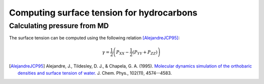 Computing surface tension for hydrocarbons
==========================================

Calculating pressure from MD
----------------------------

The surface tension can be computed using the following relation [AlejandreJCP95]_:

    .. math::

        \gamma=\frac{1}{2}\left(P_{XX}-\frac{1}{2}\left(P_{YY}+P_{ZZ}\right)\right)




.. [AlejandreJCP95] Alejandre, J., Tildesley, D. J., & Chapela, G. A. (1995). `Molecular dynamics simulation of the orthobaric densities and surface tension of water. <https://aip.scitation.org/doi/pdf/10.1063/1.469505>`_ J. Chem. Phys., 102(11), 4574--4583.